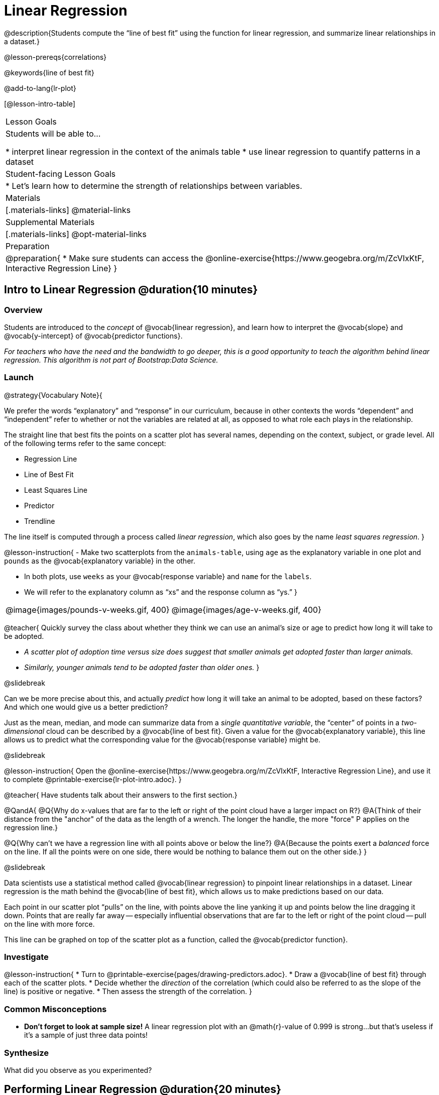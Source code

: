 = Linear Regression

@description{Students compute the “line of best fit” using the function for linear regression, and summarize linear relationships in a dataset.}

@lesson-prereqs{correlations}

@keywords{line of best fit}

@add-to-lang{lr-plot}

[@lesson-intro-table]
|===

| Lesson Goals
| Students will be able to...

* interpret linear regression in the context of the animals table
* use linear regression to quantify patterns in a dataset

| Student-facing Lesson Goals
|

* Let's learn how to determine the strength of relationships between variables.

| Materials
|[.materials-links]
@material-links

| Supplemental Materials
|[.materials-links]
@opt-material-links

| Preparation
|
@preparation{
* Make sure students can access the @online-exercise{https://www.geogebra.org/m/ZcVIxKtF, Interactive Regression Line}
}

|===

== Intro to Linear Regression @duration{10 minutes}

=== Overview
Students are introduced to the _concept_ of @vocab{linear regression}, and learn how to interpret the @vocab{slope} and @vocab{y-intercept} of @vocab{predictor functions}.

_For teachers who have the need and the bandwidth to go deeper, this is a good opportunity to teach the algorithm behind linear regression. This algorithm is not part of Bootstrap:Data Science._

=== Launch


@strategy{Vocabulary Note}{


We prefer the words “explanatory” and “response” in our curriculum, because in other contexts the words “dependent” and “independent” refer to whether or not the variables are related at all, as opposed to what role each plays in the relationship.

The straight line that best fits the points on a scatter plot has several names, depending on the context, subject, or grade level. All of the following terms refer to the same concept:

- Regression Line
- Line of Best Fit
- Least Squares Line
- Predictor
- Trendline

The line itself is computed through a process called _linear regression_, which also goes by the name _least squares regression_.
}

@lesson-instruction{
- Make two scatterplots from the `animals-table`, using `age` as the explanatory variable in one plot and `pounds` as the @vocab{explanatory variable} in the other.

- In both plots, use `weeks` as your @vocab{response variable} and `name` for the `labels`.
- We will refer to the explanatory column as “xs” and the response column as “ys.”
}


[cols="1a,1a", grid="none", frame="none"]
|===
| @image{images/pounds-v-weeks.gif, 400}
| @image{images/age-v-weeks.gif, 400}
|===

@teacher{
Quickly survey the class about whether they think we can use an animal’s size or age to predict how long it will take to be adopted.

- _A scatter plot of adoption time versus size does suggest that smaller animals get adopted faster than larger animals._
- _Similarly, younger animals tend to be adopted faster than older ones._
}

@slidebreak

Can we be more precise about this, and actually _predict_ how long it will take an animal to be adopted, based on these factors? And which one would give us a better prediction?

Just as the mean, median, and mode can summarize data from a _single quantitative variable_, the “center” of points in a _two-dimensional_ cloud can be described by a @vocab{line of best fit}. Given a value for the @vocab{explanatory variable}, this line allows us to predict what the corresponding value for the @vocab{response variable} might be.

@slidebreak

@lesson-instruction{
Open the @online-exercise{https://www.geogebra.org/m/ZcVIxKtF, Interactive Regression Line}, and use it to complete @printable-exercise{lr-plot-intro.adoc}.
}

@teacher{
Have students talk about their answers to the first section.}

@QandA{
@Q{Why do x-values that are far to the left or right of the point cloud have a larger impact on R?}
@A{Think of their distance from the "anchor" of the data as the length of a wrench. The longer the handle, the more "force" P applies on the regression line.}

@Q{Why can't we have a regression line with all points above or below the line?}
@A{Because the points exert a _balanced_ force on the line. If all the points were on one side, there would be nothing to balance them out on the other side.}
}

@slidebreak

Data scientists use a statistical method called @vocab{linear regression} to pinpoint linear relationships in a dataset. Linear regression is the math behind the @vocab{line of best fit}, which allows us to make predictions based on our data.

Each point in our scatter plot “pulls” on the line, with points above the line yanking it up and points below the line dragging it down. Points that are really far away -- especially influential observations that are far to the left or right of the point cloud -- pull on the line with more force.

This line can be graphed on top of the scatter plot as a function, called the @vocab{predictor function}.

=== Investigate

@lesson-instruction{
* Turn to @printable-exercise{pages/drawing-predictors.adoc}.
* Draw a @vocab{line of best fit} through each of the scatter plots.
* Decide whether the _direction_ of the correlation (which could also be referred to as the slope of the line) is positive or negative.
* Then assess the strength of the correlation.
}

=== Common Misconceptions
* *Don't forget to look at sample size!* A linear regression plot with an @math{r}-value of 0.999 is strong...but that's useless if it's a sample of just three data points!

=== Synthesize

What did you observe as you experimented?

== Performing Linear Regression @duration{20 minutes}

=== Overview
Students are introduced to the @ifproglang{pyret}{`lr-plot` function in Pyret}@ifproglang{codap}{Least Squares Line in CODAP}, which performs a linear regression and plots the result.

=== Launch

@ifproglang{pyret}{Pyret} includes a powerful display called @ifproglang{pyret}{`lr-plot`}@ifproglang{codap}{Least Squares Line}, which (1) draws a scatter plot, (2) draws the line of best fit, and (3) even displays the equation for that line.

@ifproglang{pyret}{
Just like the `scatter-plot` function, `lr-plot` takes in a Table and the names of *3 Columns*, the first of which will be used to label the points.}

@ifproglang{codap}{
To perform linear regression in CODAP, simply create a scatter plot and select Least Squares Line from the `Measure` menu.}

@slidebreak

@lesson-instruction{
- Open your saved Animals Starter File, or @starter-file{animals, make a new copy}.
- Create @ifproglang{pyret}{an `lr-plot`}@ifproglang{codap}{a Least Squares Line} for the Animals Table.
  * Use `"name"` for the labels.
  * Use `"age"` for the x-axis.
  * Use `"weeks"` for the y-axis.
}

@slidebreak

(1) The resulting scatter plot looks like those we’ve seen before!

(2) The @vocab{line of best fit} is now drawn onto the plot.

(3) @ifproglang{pyret}{Above the display,}@ifproglang{codap}{In the yellow box on the display,} we see the @vocab{predictor function} for that line.

@right{@image{images/lr-explained.png, 400}}

@slidebreak

- The predictor function is written in slope-intercept form.
(@math{y = mx + b}, where @math{m} describes the @vocab{slope} or @vocab{rate of change} and @math{b} identifies the @vocab{y-intercept}.)

- In this plot, we can see that the slope of the line is `0.789`, which means that on average, each extra year of age results in an extra @math{0.789} weeks of waiting to be adopted (about 5 or 6 extra days).

@ifslide{
@ifproglang{pyret}{@right{@image{images/lr-explained.png, 400}}}
@ifproglang{codap}{@right{@image{images/codap-lr-explained.png, 400}}}
}

@slidebreak

- The y-intercept is roughly `2.3`. This is where the best-fitting line crosses the y-axis.  We want to be careful not to interpret this too literally, and say that a newborn animal would be adopted in `~2.3` weeks, because none of the animals in our dataset was that young. Still, the @vocab{regression line} (or @vocab{line of best fit}) suggests that a baby animal, whose age is close to 0, would take only about 3 weeks to be adopted.

@ifslide{
@ifproglang{pyret}{@right{@image{images/lr-explained.png, 400}}}
@ifproglang{codap}{@right{@image{images/codap-lr-explained.png, 400}}}
}

@slidebreak

- By substituting an animal's age for _x_ in the predictor function, we can make a _prediction_ about how many weeks it will take to be adopted.

- For example, we predict a 4-year-old animal to be adopted in @math{0.789(5) + 2.309 = 6.254} weeks. That’s the y-value when @math{ x = 5} for a point that falls exactly on the regression line.

@ifslide{
@ifproglang{pyret}{@right{@image{images/lr-explained.png, 400}}}
@ifproglang{codap}{@right{@image{images/codap-lr-explained.png, 400}}}
}

@slidebreak

(4) @ifproglang{pyret}{We also see the @math{r}-value is `+0.448`.}@ifproglang{codap}{We also see that the @math{R^2} value is `0.201`. When we know @math{R^2}, we can find @math{r} by taking the square root of @math{R^2}. The @math{r}-value is `+0.448`.}


- The sign is positive, because the scatter plot point cloud and line of best fit both slope upward.

- The fact that the @math{r}-value is close to @math{0.5} tells us that the strength is moderate.

- This makes sense: the scatter plot points are somewhere between being really tightly clustered and really loosely scattered.

@ifslide{
@ifproglang{pyret}{@right{@image{images/lr-explained.png, 400}}}
@ifproglang{codap}{@right{@image{images/codap-lr-explained.png, 400}}}
}


@strategy{Going Deeper}{


@ifproglang{pyret}{Students may notice another value in the lr-plot, called @math{R^2}.}@ifproglang{codap}{CODAP displays @math{R^2} rather than @math{r}.} @math{R^2} describes the _percentage of the variation in the y-variable that is explained by least-squares regression on the x variable_. In other words, an @math{R^2} value of 0.20 could mean that “20% of the variation in adoption time is explained by regressing adoption time on the age of the animal”. Discussion of @math{R^2} may be appropriate for older students, or in an AP Statistics class.
}

=== Investigate

@lesson-instruction{
- Complete @printable-exercise{lr-plot-explore.adoc}, and be ready to discuss your answers with the class!
}

@teacher{Have students share their answers and discuss}

@lesson-instruction{
- Complete @printable-exercise{which-questions-make-sense.adoc}.
@ifproglang{pyret}{
- @opt{Open @opt-starter-file{height} to explore the same student dataset broken down by gender identity using @opt-printable-exercise{age-v-height-explore.adoc}.}}
}

=== Synthesize

A predictor __only makes sense within the range of the data that was used to generate it__.

Toddlers grow a lot faster than adults. A regression line predicting the height of toddlers based on age would predict that a 60-year-old is 10 feet tall!

Statistical models are just proxies for the real world, drawn from a limited sample of data: they might make a useful prediction in the range of that data, but once we try to extrapolate beyond that data we may quickly get into trouble!

@ifproglang{pyret}{
@strategy{Simpson's Paradox}{


A common misconception is that "more data is always better", and the age-v-height worksheet challenges that assumption. Two sub-groups (girls and boys) can each have a strong correlation between age and height, but when they are combined the correlation is weaker. This phenomenon is called @link{https://en.wikipedia.org/wiki/Simpson's_paradox, Simpson's Paradox}. Statistics (especially AP!) teachers will want to dive deeper on this topic.

}}


== Interpreting Linear Regression Lines @duration{20 minutes}

=== Overview
Students learn how to _write_ about the results of a linear regression, using proper statistical terminology and thinking through the many ways this language can be misused.

=== Launch
How well can you interpret the results of a linear regression analysis? How would you explain it to someone else?

@QandA{
@Q{What does it mean when a data point is _above_ the line of best fit?}
@A{It means the y-value is higher than the sample would have predicted for that x-value.}
@Q{What does it mean when a data point is _below_ the line of best fit?}
@A{It means the y-value is lower than the sample would have predicted for that x-value.}

Turn to @printable-exercise{interpreting-regression-lines-n-rvalues.adoc}, and fill in the blanks for each scenario on the left using information from the @vocab{predictor function} and @vocab{r-value} on the right.
}

@slidebreak

Let's take a look at how the Data Cycle can be used with Linear Regression, and how the result can be used to form our Data Story.

@lesson-instruction{
- Read @printable-exercise{pages/data-cycle-regression-analysis-example.adoc}.
}

@QandA{
@Q{What do you Notice? What do you Wonder?}
@Q{Do the `Ask Questions` and `Consider Data` steps match each other? Why or why not?}
@A{Yes. We're thinking about how age of cats impact time to adoption by looking a the cat rows and comparing `age` and `weeks`.}
}

@lesson-instruction{
Read the _Data Story_ at the bottom of the page, which includes the results of the analysis and a responsible way to write about them.
}

=== Investigate

@lesson-instruction{
- Turn to @printable-exercise{describing-relationships-1.adoc}.
- Using the language you saw on @printable-exercise{data-cycle-regression-analysis-example.adoc}, how would you write up the findings on this page?
- @opt{For more practice, you can complete @opt-printable-exercise{describing-relationships-2.adoc}.}
}

=== Common Misconceptions
* *Don't call it "accuracy"!* One of the most common misconceptions about Linear Regression is that the @math{r} or @math{R^2} value is a _measure of accuracy._ For example, a student who sees a very high @math{r}-value when plotting age vs. weeks might say "this prediction is 95% accurate." But these values only speak to _how much variation in the y-axis can be explained by variation in the x-axis_, so the statement should be "95% of the variation in weeks can be explained by variation in the age."
* *X and Y matter!* The correlation coefficient will be the same, even if you swap the x- and y-axes. However, the _interpretation_ of the display is different! The column used for the x-axis will always be interpreted as "the explanation" for the "result" seen in the y-axis. It's fine to say that being older tends to make an animal take longer to be adopted, but it is *not true* that taking longer to be adopted makes an animal older!

=== Synthesize

@teacher{
Have students read their data stories aloud, to get comfortable with the phrasing.
}

@right{@image{images/lin-reg-2.png,  400}}

The word “linear” in “linear regression” is important here. In the image on the right, there’s clearly a pattern, but it doesn’t look like a straight line!

There are many other kinds of statistical models out there, but all of them work the same way: use a particular kind of mathematical function (linear or otherwise), to figure out how to get the “best fit” for a cloud of data.

@ifproglang{pyret}{
@strategy{Project Option: Olympic Records}{


In this project, students analyze Olympic data in running, swimming, or speed skating. They analyze change over time using scatter plots and linear regression. @opt-project{olympics-project.adoc, olympics-project-rubric.adoc} can be used as a mid-term or formative assessment, or as a capstone for a limited implementation of Bootstrap:Data Science.

@center{__(Project designed by Joy Straub)__}
}
}

== Data Exploration Project (Linear Regression) @duration{flexible}

=== Overview
Students apply what they have learned about linear regression to their chosen dataset. They will add at least one linear regression display to their @starter-file{exploration-project}, along with their interpretation of what this display tells them. To learn more about the sequence and scope of the Exploration Project, visit @lesson-link{project-data-exploration}. For teachers with time and interest, @lesson-link{project-research-paper} is an extension of the Dataset Exploration, where students select a single question to investigate via data analysis.

=== Launch

Let’s review what we have learned about linear regression.

Linear Regression is a way to calculate the line-of-best-fit (or "predictor function") for the relationship between two quantitative columns.

@slidebreak

@QandA{
@Q{Will @ifproglang{pyret}{`lr-plot`}@ifproglang{codap}{Least Squares Line} still find a line of best fit, even if there's no correlation?}
@A{Yes! Linear regression will always find a line of best fit -- it just might not fit very well!}

@Q{What does the slope of the line-of-best-fit tell us about a correlation?}
@A{If the slope is positive, the correlation is positive. If it's negative, so is the correlation.}

@Q{If the @math{r}-value is close to 1, does this mean the predictor function will always give us a good prediction of the y-value, based on _any_ x-value? Why or why not?}
@A{No! Even with an extremely high @math{r}-value, the predictor function should not be used to make predictions far outside the range of the dataset.}
}

=== Investigate

Let’s connect what we know about linear regression to your chosen dataset.

@teacher{
Students have the opportunity to choose a dataset that interests them in @lesson-link{choosing-your-dataset/pages/datasets-and-starter-files.adoc, "List of Datasets"} in the @lesson-link{choosing-your-dataset} lesson.
}

@lesson-instruction{
- Open your chosen dataset starter file in @proglang.
- Choose one correlation you were investigating, and use the Data Cycle to ask the question about the relationship between those two columns. Tell the story on @printable-exercise{data-cycle-regression-analysis-1.adoc}.
- You can explore another question in the same way, using @opt-printable-exercise{data-cycle-regression-analysis-2.adoc}.
}

@teacher{Confirm that all students have created and understand how to interpret their LR plots. Once you are confident that all students have made adequate progress, invite them to access their @starter-file{exploration-project} from Google Drive.}

@slidebreak

@lesson-instruction{
**It’s time to add to your @starter-file{exploration-project}.**

- Find the "Correlations I want to look into" section of the slide deck.

- Choose one correlation you explored, and duplicate the slide.

- On the new slide, replace your scatter plot with the linear regression plot and add your interpretation of that plot.
}

=== Synthesize

@teacher{Have students share their findings.}

- Did you discover anything surprising or interesting about their dataset?

- Did the results from @ifproglang{pyret}{`lr-plot`}@ifproglang{codap}{your Least Squares Line} confirm your suspicions about the correlation? Were any of them surprising?

== Additional Exercises

- An extra, @opt-printable-exercise{data-cycle-regression-analysis-2.adoc, blank regression analysis pages} is available



